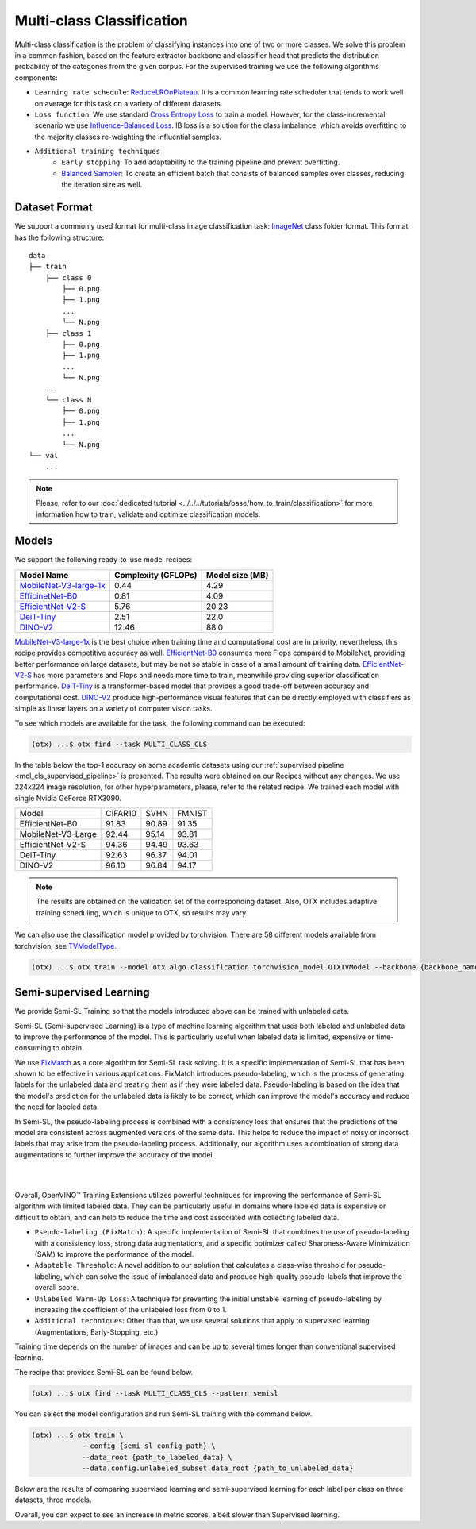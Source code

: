 Multi-class Classification
==========================

Multi-class classification is the problem of classifying instances into one of two or more classes. We solve this problem in a common fashion, based on the feature extractor backbone and classifier head that predicts the distribution probability of the categories from the given corpus.
For the supervised training we use the following algorithms components:

.. _mcl_cls_supervised_pipeline:

- ``Learning rate schedule``: `ReduceLROnPlateau <https://pytorch.org/docs/stable/generated/torch.optim.lr_scheduler.ReduceLROnPlateau.html>`_. It is a common learning rate scheduler that tends to work well on average for this task on a variety of different datasets.

- ``Loss function``: We use standard `Cross Entropy Loss <https://en.wikipedia.org/wiki/Cross_entropy>`_  to train a model. However, for the class-incremental scenario we use `Influence-Balanced Loss <https://arxiv.org/abs/2110.02444>`_. IB loss is a solution for the class imbalance, which avoids overfitting to the majority classes re-weighting the influential samples.

- ``Additional training techniques``
    - ``Early stopping``: To add adaptability to the training pipeline and prevent overfitting.
    - `Balanced Sampler <https://github.dev/openvinotoolkit/training_extensions/blob/develop/src/otx/algo/samplers/balanced_sampler.py#L11>`_: To create an efficient batch that consists of balanced samples over classes, reducing the iteration size as well.

**************
Dataset Format
**************

We support a commonly used format for multi-class image classification task: `ImageNet <https://www.image-net.org/>`_ class folder format.
This format has the following structure:

::

    data
    ├── train
        ├── class 0
            ├── 0.png
            ├── 1.png
            ...
            └── N.png
        ├── class 1
            ├── 0.png
            ├── 1.png
            ...
            └── N.png
        ...
        └── class N
            ├── 0.png
            ├── 1.png
            ...
            └── N.png
    └── val
        ...

.. note::

    Please, refer to our :doc:`dedicated tutorial <../../../tutorials/base/how_to_train/classification>` for more information how to train, validate and optimize classification models.

******
Models
******
.. _classification_models:

We support the following ready-to-use model recipes:

+------------------------------------------------------------------------------------------------------------------------------------------------------------------------------------------------------------------+---------------------+-----------------+
| Model Name                                                                                                                                                                                                       | Complexity (GFLOPs) | Model size (MB) |
+==================================================================================================================================================================================================================+=====================+=================+
| `MobileNet-V3-large-1x <https://github.com/openvinotoolkit/training_extensions/blob/develop/src/otx/recipe/classification/multi_class_cls/otx_mobilenet_v3_large.yaml>`_                                         | 0.44                | 4.29            |
+------------------------------------------------------------------------------------------------------------------------------------------------------------------------------------------------------------------+---------------------+-----------------+
| `EfficinetNet-B0 <https://github.com/openvinotoolkit/training_extensions/blob/develop/src/otx/recipe/classification/multi_class_cls/otx_efficientnet_b0.yaml>`_                                                  | 0.81                | 4.09            |
+------------------------------------------------------------------------------------------------------------------------------------------------------------------------------------------------------------------+---------------------+-----------------+
| `EfficientNet-V2-S <https://github.com/openvinotoolkit/training_extensions/blob/develop/src/otx/recipe/classification/multi_class_cls/otx_efficientnet_v2.yaml>`_                                                | 5.76                | 20.23           |
+------------------------------------------------------------------------------------------------------------------------------------------------------------------------------------------------------------------+---------------------+-----------------+
| `DeiT-Tiny <https://github.com/openvinotoolkit/training_extensions/blob/develop/src/otx/recipe/classification/multi_class_cls/deit_tiny.yaml>`_                                                                  | 2.51                | 22.0            |
+------------------------------------------------------------------------------------------------------------------------------------------------------------------------------------------------------------------+---------------------+-----------------+
| `DINO-V2 <https://github.com/openvinotoolkit/training_extensions/blob/develop/src/otx/recipe/classification/multi_class_cls/dino_v2.yaml>`_                                                                      | 12.46               | 88.0            |
+------------------------------------------------------------------------------------------------------------------------------------------------------------------------------------------------------------------+---------------------+-----------------+

`MobileNet-V3-large-1x <https://arxiv.org/abs/1905.02244>`_ is the best choice when training time and computational cost are in priority, nevertheless, this recipe provides competitive accuracy as well.
`EfficientNet-B0 <https://arxiv.org/abs/1905.11946>`_ consumes more Flops compared to MobileNet, providing better performance on large datasets, but may be not so stable in case of a small amount of training data.
`EfficientNet-V2-S <https://arxiv.org/abs/2104.00298>`_ has more parameters and Flops and needs more time to train, meanwhile providing superior classification performance.
`DeiT-Tiny <https://arxiv.org/abs/2012.12877>`_ is a transformer-based model that provides a good trade-off between accuracy and computational cost.
`DINO-V2 <https://arxiv.org/abs/2304.07193>`_ produce high-performance visual features that can be directly employed with classifiers as simple as linear layers on a variety of computer vision tasks.

To see which models are available for the task, the following command can be executed:

.. code-block:: shell

        (otx) ...$ otx find --task MULTI_CLASS_CLS

In the table below the top-1 accuracy on some academic datasets using our :ref:`supervised pipeline <mcl_cls_supervised_pipeline>` is presented. The results were obtained on our Recipes without any changes. We use 224x224 image resolution, for other hyperparameters, please, refer to the related recipe. We trained each model with single Nvidia GeForce RTX3090.

+--------------------+---------+-------+--------+
| Model              | CIFAR10 | SVHN  | FMNIST |
+--------------------+---------+-------+--------+
| EfficientNet-B0    | 91.83   | 90.89 | 91.35  |
+--------------------+---------+-------+--------+
| MobileNet-V3-Large | 92.44   | 95.14 | 93.81  |
+--------------------+---------+-------+--------+
| EfficientNet-V2-S  | 94.36   | 94.49 | 93.63  |
+--------------------+---------+-------+--------+
| DeiT-Tiny          | 92.63   | 96.37 | 94.01  |
+--------------------+---------+-------+--------+
| DINO-V2            | 96.10   | 96.84 | 94.17  |
+--------------------+---------+-------+--------+

.. note::

    The results are obtained on the validation set of the corresponding dataset.
    Also, OTX includes adaptive training scheduling, which is unique to OTX, so results may vary.


.. _classification_torchvision_models:

We can also use the classification model provided by torchvision.
There are 58 different models available from torchvision, see `TVModelType <https://github.com/openvinotoolkit/training_extensions/blob/99ce015b9f7d20029a74747ad2a8817e593790f4/src/otx/algo/classification/torchvision_model.py#L32>`_.

.. code-block:: shell

    (otx) ...$ otx train --model otx.algo.classification.torchvision_model.OTXTVModel --backbone {backbone_name} ...


************************
Semi-supervised Learning
************************

We provide Semi-SL Training so that the models introduced above can be trained with unlabeled data.

Semi-SL (Semi-supervised Learning) is a type of machine learning algorithm that uses both labeled and unlabeled data to improve the performance of the model. This is particularly useful when labeled data is limited, expensive or time-consuming to obtain.

We use `FixMatch <https://arxiv.org/abs/2001.07685>`_ as a core algorithm for Semi-SL task solving. It is a specific implementation of Semi-SL that has been shown to be effective in various applications. FixMatch introduces pseudo-labeling, which is the process of generating labels for the unlabeled data and treating them as if they were labeled data. Pseudo-labeling is based on the idea that the model's prediction for the unlabeled data is likely to be correct, which can improve the model's accuracy and reduce the need for labeled data.

In Semi-SL, the pseudo-labeling process is combined with a consistency loss that ensures that the predictions of the model are consistent across augmented versions of the same data. This helps to reduce the impact of noisy or incorrect labels that may arise from the pseudo-labeling process. Additionally, our algorithm uses a combination of strong data augmentations to further improve the accuracy of the model.

|

.. image:: ../../../../../utils/images/semi-sl-algo.png
    :width: 600

|

Overall, OpenVINO™ Training Extensions utilizes powerful techniques for improving the performance of Semi-SL algorithm with limited labeled data. They can be particularly useful in domains where labeled data is expensive or difficult to obtain, and can help to reduce the time and cost associated with collecting labeled data.

.. _mcl_cls_semi_supervised_pipeline:

- ``Pseudo-labeling (FixMatch)``: A specific implementation of Semi-SL that combines the use of pseudo-labeling with a consistency loss, strong data augmentations, and a specific optimizer called Sharpness-Aware Minimization (SAM) to improve the performance of the model.

- ``Adaptable Threshold``: A novel addition to our solution that calculates a class-wise threshold for pseudo-labeling, which can solve the issue of imbalanced data and produce high-quality pseudo-labels that improve the overall score.

- ``Unlabeled Warm-Up Loss``: A technique for preventing the initial unstable learning of pseudo-labeling by increasing the coefficient of the unlabeled loss from 0 to 1.

- ``Additional techniques``: Other than that, we use several solutions that apply to supervised learning (Augmentations, Early-Stopping, etc.)

Training time depends on the number of images and can be up to several times longer than conventional supervised learning.

The recipe that provides Semi-SL can be found below.

.. code-block:: shell

        (otx) ...$ otx find --task MULTI_CLASS_CLS --pattern semisl

You can select the model configuration and run Semi-SL training with the command below.

.. code-block:: shell

    (otx) ...$ otx train \
                --config {semi_sl_config_path} \
                --data_root {path_to_labeled_data} \
                --data.config.unlabeled_subset.data_root {path_to_unlabeled_data}

Below are the results of comparing supervised learning and semi-supervised learning for each label per class on three datasets, three models.

.. tab-set::

    .. tab-item:: EfficientNet-B0

        .. image:: ../../../../../utils/images/semi-sl-effnet-b0.png
            :width: 600

        +-----------------+------------------+---------+-------+-------+-------+-------+-------+-------+-------+--------+-------+-------+-------+
        | Model           |                  | CIFAR10 |       |       |       | SVHN  |       |       |       | FMNIST |       |       |       |
        +-----------------+------------------+---------+-------+-------+-------+-------+-------+-------+-------+--------+-------+-------+-------+
        | EfficientNet-B0 | Labels per class | 4       | 10    | 25    | 50    | 4     | 10    | 25    | 50    | 4      | 10    | 25    | 50    |
        +-----------------+------------------+---------+-------+-------+-------+-------+-------+-------+-------+--------+-------+-------+-------+
        | SL              | top-1 (%)        | 30.06   | 41.21 | 55.21 | 63.69 | 16.47 | 23.04 | 41.74 | 59.52 | 58.97  | 72.71 | 78.03 | 82.45 |
        +-----------------+------------------+---------+-------+-------+-------+-------+-------+-------+-------+--------+-------+-------+-------+
        |                 | E2E time (s)     | 121     | 95    | 141   | 143   | 287   | 233   | 241   | 228   | 107    | 135   | 162   | 154   |
        +-----------------+------------------+---------+-------+-------+-------+-------+-------+-------+-------+--------+-------+-------+-------+
        | Semi-SL         | top-1 (%)        | 35.9    | 50.9  | 63.6  | 73.04 | 27.13 | 65.08 | 80.66 | 85.4  | 72.2   | 79.16 | 82.9  | 85.36 |
        +-----------------+------------------+---------+-------+-------+-------+-------+-------+-------+-------+--------+-------+-------+-------+
        |                 | E2E time (s)     | 160     | 295   | 417   | 722   | 419   | 500   | 549   | 728   |  196   | 281   | 339   | 395   |
        +-----------------+------------------+---------+-------+-------+-------+-------+-------+-------+-------+--------+-------+-------+-------+

    .. tab-item:: MobileNet-V3-Large

        .. image:: ../../../../../utils/images/semi-sl-mv3-large.png
            :width: 600

        +--------------------+------------------+---------+-------+-------+-------+-------+-------+-------+-------+--------+-------+-------+-------+
        | Model              |                  | CIFAR10 |       |       |       | SVHN  |       |       |       | FMNIST |       |       |       |
        +--------------------+------------------+---------+-------+-------+-------+-------+-------+-------+-------+--------+-------+-------+-------+
        | MobileNet-V3-Large | Labels per class | 4       | 10    | 25    | 50    | 4     | 10    | 25    | 50    | 4      | 10    | 25    | 50    |
        +--------------------+------------------+---------+-------+-------+-------+-------+-------+-------+-------+--------+-------+-------+-------+
        | SL                 | top-1 (%)        | 34.21   | 47.37 | 59.5  | 67.13 | 17.08 | 24.01 | 41.42 | 58.14 | 60.41  | 69.8  | 76.61 | 81.57 |
        +--------------------+------------------+---------+-------+-------+-------+-------+-------+-------+-------+--------+-------+-------+-------+
        |                    | E2E time (s)     | 109     | 127   | 153   | 159   | 333   | 277   | 254   | 287   | 141    | 135   | 126   | 136   |
        +--------------------+------------------+---------+-------+-------+-------+-------+-------+-------+-------+--------+-------+-------+-------+
        | Semi-SL            | top-1 (%)        | 34.37   | 52.87 | 68.15 | 72.42 | 22.38 | 59.11 | 76.91 | 84.4  | 66.65  | 77.45 | 81.38 | 85.63 |
        +--------------------+------------------+---------+-------+-------+-------+-------+-------+-------+-------+--------+-------+-------+-------+
        |                    | E2E time (s)     | 112     | 348   | 489   | 684   | 302   | 512   | 515   | 815   | 172    | 240   | 238   | 442   |
        +--------------------+------------------+---------+-------+-------+-------+-------+-------+-------+-------+--------+-------+-------+-------+

    .. tab-item:: EfficientNet-V2-S

        .. image:: ../../../../../utils/images/semi-sl-effnet-v2.png
            :width: 600

        +-------------------+------------------+---------+-------+-------+-------+-------+-------+-------+-------+--------+-------+-------+-------+
        | Model             |                  | CIFAR10 |       |       |       | SVHN  |       |       |       | FMNIST |       |       |       |
        +-------------------+------------------+---------+-------+-------+-------+-------+-------+-------+-------+--------+-------+-------+-------+
        | EfficientNet-V2-S | Labels per class | 4       | 10    | 25    | 50    | 4     | 10    | 25    | 50    | 4      | 10    | 25    | 50    |
        +-------------------+------------------+---------+-------+-------+-------+-------+-------+-------+-------+--------+-------+-------+-------+
        | SL                | top-1 (%)        | 26.19   | 36.23 | 49.01 | 60.22 | 13.85 | 19.71 | 35.5  | 53.05 | 57.7   | 65.61 | 74.34 | 79.71 |
        +-------------------+------------------+---------+-------+-------+-------+-------+-------+-------+-------+--------+-------+-------+-------+
        |                   | E2E time (s)     | 110     | 128   | 149   | 165   | 322   | 308   | 325   | 407   | 149    | 113   | 142   | 163   |
        +-------------------+------------------+---------+-------+-------+-------+-------+-------+-------+-------+--------+-------+-------+-------+
        | Semi-SL           | top-1 (%)        | 29.99   | 54.29 | 72.8  | 80.77 | 16.68 | 60.68 | 80.34 | 86.84 | 69.41  | 77.46 | 83.25 | 86.26 |
        +-------------------+------------------+---------+-------+-------+-------+-------+-------+-------+-------+--------+-------+-------+-------+
        |                   | E2E time (s)     | 166     | 318   | 475   | 726   | 297   | 481   | 629   | 748   | 204    | 215   | 305   | 542   |
        +-------------------+------------------+---------+-------+-------+-------+-------+-------+-------+-------+--------+-------+-------+-------+

Overall, you can expect to see an increase in metric scores, albeit slower than Supervised learning.
